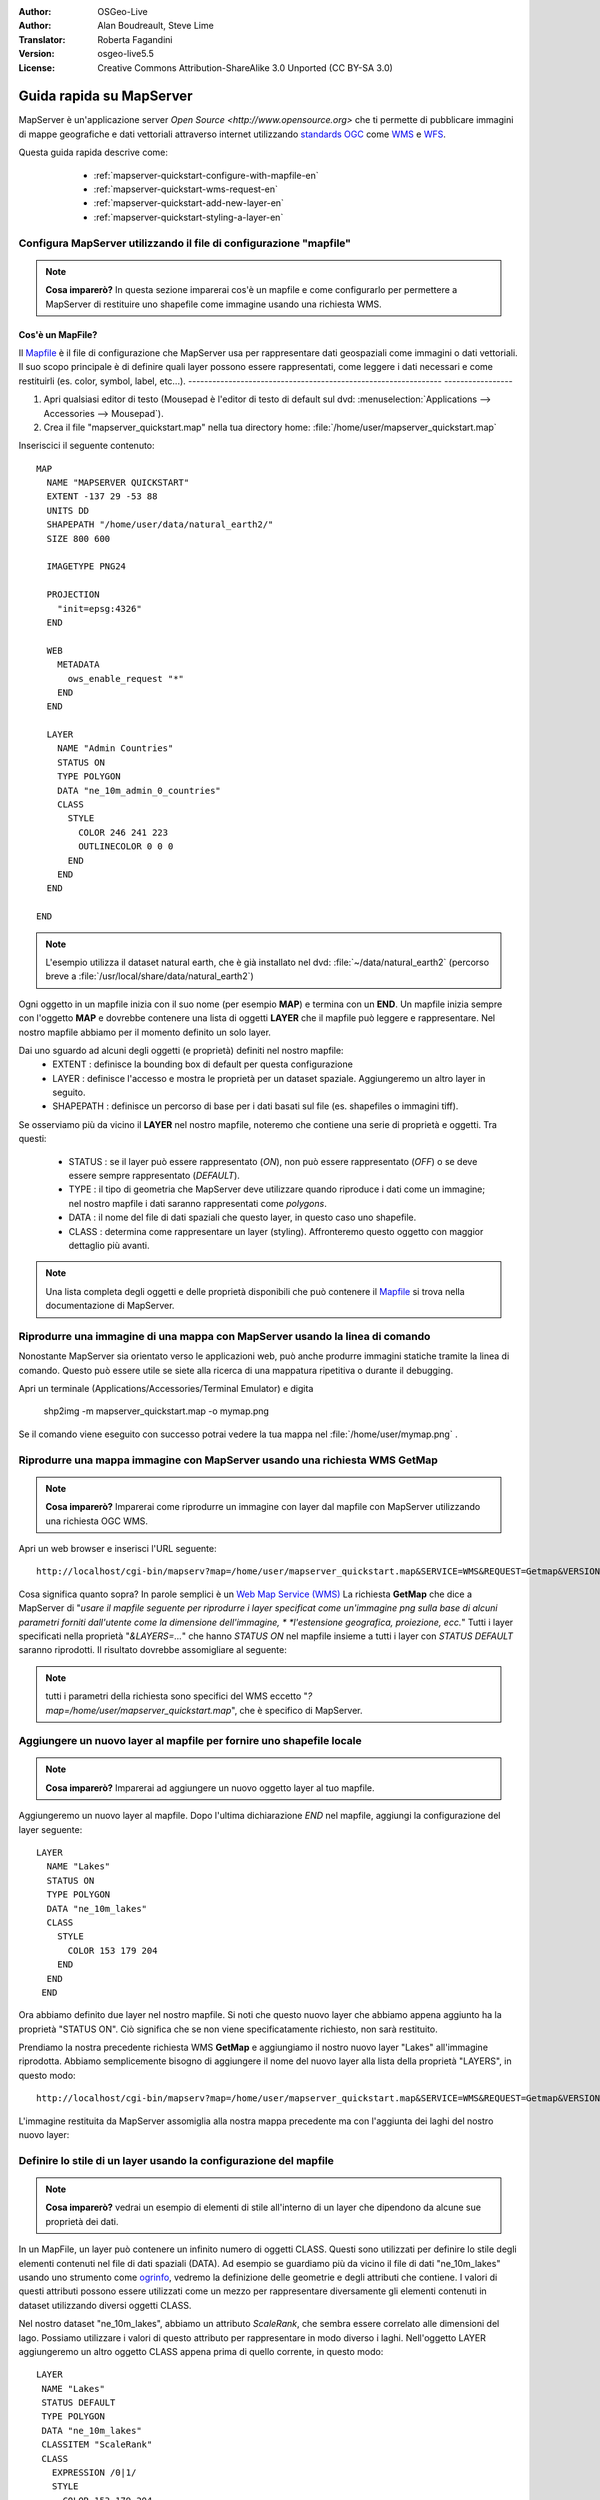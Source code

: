 :Author: OSGeo-Live
:Author: Alan Boudreault, Steve Lime
:Translator: Roberta Fagandini
:Version: osgeo-live5.5
:License: Creative Commons Attribution-ShareAlike 3.0 Unported  (CC BY-SA 3.0)

.. image:: ../../images/project_logos/logo-mapserver-new.png
  :scale: 65 %
  :alt: Project logo
  :align: right
  :target: http://mapserver.org/

.. image:: ../../images/logos/OSGeo_project.png
  :scale: 100 %
  :alt: OSGeo Project
  :align: right
  :target: http://www.osgeo.org

================================================================================
Guida rapida su MapServer
================================================================================

MapServer è un'applicazione server `Open Source <http://www.opensource.org>` che ti 
permette di pubblicare immagini di mappe geografiche e dati vettoriali attraverso 
internet utilizzando `standards OGC <http://www.opengeospatial.org/standards>`_ come `WMS <http://www.opengeospatial.org/standards/wms>`_ e `WFS <http://www.opengeospatial.org/standards/wfs>`_.

Questa guida rapida descrive come:

  * :ref:`mapserver-quickstart-configure-with-mapfile-en`
  * :ref:`mapserver-quickstart-wms-request-en`
  * :ref:`mapserver-quickstart-add-new-layer-en`
  * :ref:`mapserver-quickstart-styling-a-layer-en`
  
 .. _mapserver-quickstart-configure-with-mapfile-en:
 
Configura MapServer utilizzando il file di configurazione "mapfile"
================================================================================

.. note:: **Cosa imparerò?** In questa sezione imparerai cos'è un mapfile e come
   configurarlo per permettere a MapServer di restituire uno shapefile come immagine
   usando una richiesta WMS.

Cos'è un MapFile?
--------------------------------------------------------------------------------

Il `Mapfile <http://mapserver.org/mapfile/index.html>`_ è il file di configurazione
che MapServer usa per rappresentare dati geospaziali come immagini o dati vettoriali.
Il suo scopo principale è di definire quali layer possono essere rappresentati, come
leggere i dati necessari e come restituirli (es. color, symbol, label, etc...).
--------------------------------------------------------------- -----------------

#. Apri qualsiasi editor di testo (Mousepad è l'editor di testo di default sul dvd:
   :menuselection:`Applications --> Accessories --> Mousepad`).
#. Crea il file "mapserver_quickstart.map" nella tua directory home: :file:`/home/user/mapserver_quickstart.map`

Inseriscici il seguente contenuto::

  MAP
    NAME "MAPSERVER QUICKSTART"
    EXTENT -137 29 -53 88
    UNITS DD
    SHAPEPATH "/home/user/data/natural_earth2/"
    SIZE 800 600

    IMAGETYPE PNG24
  
    PROJECTION
      "init=epsg:4326" 
    END

    WEB
      METADATA
        ows_enable_request "*"
      END
    END

    LAYER
      NAME "Admin Countries"
      STATUS ON
      TYPE POLYGON
      DATA "ne_10m_admin_0_countries"
      CLASS 
        STYLE
          COLOR 246 241 223
          OUTLINECOLOR 0 0 0
        END
      END 
    END

  END

.. note::
    
   L'esempio utilizza il dataset natural earth, che è già installato nel dvd:
   :file:`~/data/natural_earth2` (percorso breve a :file:`/usr/local/share/data/natural_earth2`)

Ogni oggetto in un mapfile inizia con il suo nome (per esempio **MAP**) e termina con
un **END**. Un mapfile inizia sempre con l'oggetto **MAP** e dovrebbe contenere una
lista di oggetti **LAYER** che il mapfile può leggere e rappresentare. Nel nostro mapfile
abbiamo per il momento definito un solo layer.

Dai uno sguardo ad alcuni degli oggetti (e proprietà) definiti nel nostro mapfile: 
 * EXTENT : definisce la bounding box di default per questa configurazione
 * LAYER : definisce l'accesso e mostra le proprietà per un dataset spaziale. Aggiungeremo
   un altro layer in seguito.
 * SHAPEPATH : definisce un percorso di base per i dati basati sul file (es. shapefiles
   o immagini tiff). 

Se osserviamo più da vicino il **LAYER** nel nostro mapfile, noteremo che contiene una
serie di proprietà e oggetti. Tra questi: 

 * STATUS : se il layer può essere rappresentato (*ON*), non può essere rappresentato
   (*OFF*) o se deve essere sempre rappresentato (*DEFAULT*).
 * TYPE : il tipo di geometria che MapServer deve utilizzare  quando riproduce i dati
   come un immagine; nel nostro mapfile i dati saranno rappresentati come *polygons*.
 * DATA : il nome del file di dati spaziali che questo layer, in questo caso uno shapefile.
 * CLASS : determina come rappresentare un layer (styling).  Affronteremo questo oggetto 
   con maggior dettaglio più avanti.

.. note:: 

  Una lista completa degli oggetti e delle proprietà disponibili che può contenere
  il `Mapfile <http://mapserver.org/mapfile/index.html>`_ si trova nella
  documentazione di MapServer.

.. _mapserver-quickstart-richiesta wms:


Riprodurre una immagine di una mappa con MapServer usando la linea di comando
================================================================================

Nonostante MapServer sia orientato verso le applicazioni web, può anche produrre
immagini statiche tramite la linea di comando. Questo può essere utile se siete alla
ricerca di una mappatura ripetitiva o durante il debugging.

Apri un terminale (Applications/Accessories/Terminal Emulator) e digita

 shp2img -m mapserver_quickstart.map -o mymap.png

Se il comando viene eseguito con successo potrai vedere la tua mappa nel :file:`/home/user/mymap.png` .

Riprodurre una mappa immagine con MapServer usando una richiesta WMS **GetMap** 
================================================================================

.. note:: 

  **Cosa imparerò?** Imparerai come riprodurre un immagine con layer dal mapfile
  con MapServer utilizzando una richiesta OGC WMS.

Apri un web browser e inserisci l'URL seguente::

 http://localhost/cgi-bin/mapserv?map=/home/user/mapserver_quickstart.map&SERVICE=WMS&REQUEST=Getmap&VERSION=1.1.1&LAYERS=Admin%20Countries&SRS=EPSG:4326&BBOX=-137,29,-53,88&FORMAT=PNG&WIDTH=800&HEIGHT=600

Cosa significa quanto sopra?  In parole semplici è un `Web Map Service (WMS) <http://www.opengeospatial.org/standards/wms>`_ La richiesta **GetMap** che dice a
MapServer di "*usare il mapfile seguente per riprodurre i layer specificat come un'immagine*
*png sulla base di alcuni parametri forniti dall'utente come la dimensione dell'immagine, *
*l'estensione geografica, proiezione, ecc.*" Tutti i layer specificati nella proprietà 
"*&LAYERS=...*" che hanno *STATUS ON* nel mapfile insieme a tutti i layer con *STATUS DEFAULT*
saranno riprodotti.  Il risultato dovrebbe assomigliare al seguente:

  .. image:: ../../images/screenshots/800x600/mapserver_map.png
    :scale: 70 %

.. note:: 

  tutti i parametri della richiesta sono specifici del WMS eccetto 
  "*?map=/home/user/mapserver_quickstart.map*", che è specifico di MapServer.  

.. _mapserver-quickstart-aggiungere un nuovo layer:

Aggiungere un nuovo layer al mapfile per fornire uno shapefile locale
================================================================================

.. note:: **Cosa imparerò?** Imparerai ad aggiungere un nuovo oggetto layer al tuo mapfile.

Aggiungeremo un nuovo layer al mapfile. Dopo l'ultima dichiarazione *END* nel mapfile,
aggiungi la configurazione del layer seguente::

 LAYER
   NAME "Lakes"
   STATUS ON
   TYPE POLYGON
   DATA "ne_10m_lakes"
   CLASS 
     STYLE
       COLOR 153 179 204
     END
   END 
  END

Ora abbiamo definito due layer nel nostro mapfile. Si noti che questo nuovo layer che
abbiamo appena aggiunto ha la proprietà "STATUS ON". Ciò significa che se non viene
specificatamente richiesto, non sarà restituito.

Prendiamo la nostra precedente richiesta WMS **GetMap** e aggiungiamo il nostro nuovo
layer "Lakes" all'immagine riprodotta. Abbiamo semplicemente bisogno di aggiungere il
nome del nuovo layer alla lista della proprietà "LAYERS", in questo modo::

 http://localhost/cgi-bin/mapserv?map=/home/user/mapserver_quickstart.map&SERVICE=WMS&REQUEST=Getmap&VERSION=1.1.1&LAYERS=Admin%20Countries,Lakes&SRS=EPSG:4326&BBOX=-137,29,-53,88&FORMAT=PNG&WIDTH=800&HEIGHT=600

L'immagine restituita da MapServer assomiglia alla nostra mappa precedente ma con
l'aggiunta dei laghi del nostro nuovo layer:

  .. image:: ../../images/screenshots/800x600/mapserver_lakes.png
    :scale: 70 %

.. _mapserver-quickstart-styling di un layer-en:

Definire lo stile di un layer usando la configurazione del mapfile
================================================================================

.. note:: 

  **Cosa imparerò?** vedrai un esempio di elementi di stile all'interno di un layer
  che dipendono da alcune sue proprietà dei dati.

In un MapFile, un layer può contenere un infinito numero di oggetti CLASS. Questi sono
utilizzati per definire lo stile degli elementi contenuti nel file di dati spaziali (DATA).
Ad esempio se guardiamo più da vicino il file di dati "ne_10m_lakes" usando uno strumento come
`ogrinfo <http://www.gdal.org/ogrinfo.html>`_, vedremo la definizione delle geometrie e degli
attributi che contiene. I valori di questi attributi possono essere utilizzati come un mezzo
per rappresentare diversamente gli elementi contenuti in dataset utilizzando diversi oggetti CLASS.

Nel nostro dataset "ne_10m_lakes", abbiamo un attributo *ScaleRank*, che sembra essere correlato
alle dimensioni del lago. Possiamo utilizzare i valori di questo attributo per rappresentare in
modo diverso i laghi. Nell'oggetto LAYER aggiungeremo un altro oggetto CLASS appena prima di
quello corrente, in questo modo::

  LAYER
   NAME "Lakes"
   STATUS DEFAULT
   TYPE POLYGON
   DATA "ne_10m_lakes"
   CLASSITEM "ScaleRank" 
   CLASS 
     EXPRESSION /0|1/  
     STYLE
       COLOR 153 179 204
       OUTLINECOLOR 0 0 0
     END
   END 
   CLASS 
     STYLE
       COLOR 153 179 204
     END
   END 
  END

Cosa fa il nostro nuovo oggetto CLASS?  Fondamentalmente dice a MapServer di rappresentare
gli elementi che hanno la proprietà "ScaleRank" uguale a 0 o a 1 con un una linea di contorno
nera. Gli oggetti Class sono sempre letti dall'alto al basso per ogni feature da rappresentare.
Quando una feature risponde all'"EXPRESSION" specificata in una class, questa class viene 
utilizzata per definire lo stile della feature stessa. Se la feature non risponde a una classe,
viene valutata quella sucessiva. Se una feature non risponde a nessuna class allora non viene
rappresentata e se l'ultima class in un layer non contiene alcun oggetto "EXPRESSION" allora
questa classe viene assunta come di default. La proprietà "CLASSITEM" dice a MapServer quale
attributo utilizzare per la valutazione dell'EXPRESSIONs definite nell'oggetto CLASS.

Il risultato di questa nuova aggiunta dovrebbe mostrare i laghi più grandi nella nostra mappa
con una linea di contorno nera, come nell'immagine di seguito:

  .. image:: ../../images/screenshots/800x600/mapserver_lakes_scalerank.png
    :scale: 70 %

.. note:: 

    Impara di più su `EXPRESSIONS <http://mapserver.org/mapfile/expressions.html>`_ in MapServer.

Che altro?
================================================================================

Questo è un esempio semplice ma puoi fare molto molto di più. Il sito web del progetto MapServer
contiene molte risorse per aiutarti ad iniziare. Qui ce ne sono alcune da considerare in seguito:

* Leggi `Introduzione a MapServer <http://mapserver.org/introduction.html#introduction>`_.
* Dai uno sguardo al `tutorial di MapServer <http://www.mapserver.org/tutorial/index.html>`_
  che contiene diversi esempi di mapfile.
* Guarda `OGC Support and Configuration <http://www.mapserver.org/ogc/index.html>`_ per sapere
  di più sugli standard OGC in MapServer (WMS, WFS, SLD, WFS Filter Encoding, WCS, SOS, etc.).
* Pronto a usare MapServer?  Allora aggiungiti alla comunity sulla 
  `Mailing Lists <http://www.mapserver.org/community/lists.html>`_ per scambiarsi idee, discutere
  potenziali miglioramenti del software e porre domande.